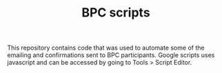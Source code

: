 #+TITLE: BPC scripts

This repository contains code that was used to automate some of the emailing and confirmations sent to BPC participants. Google scripts uses javascript and can be accessed by going to Tools > Script Editor.
